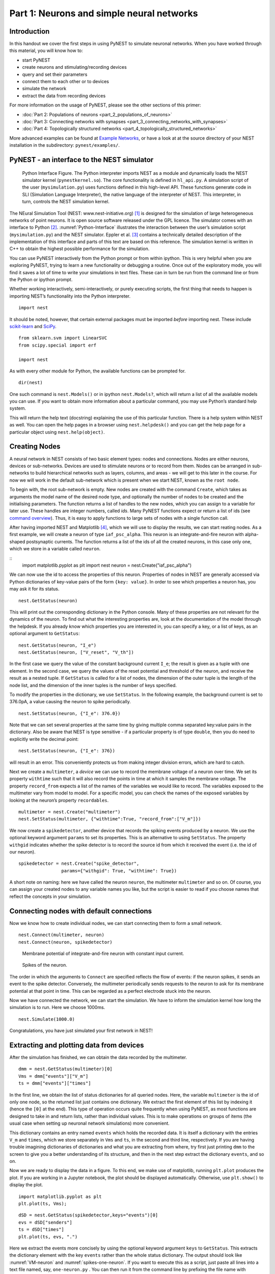 Part 1: Neurons and simple neural networks
==========================================

Introduction
------------

In this handout we cover the first steps in using PyNEST to simulate
neuronal networks. When you have worked through this material, you will
know how to:

-  start PyNEST
-  create neurons and stimulating/recording devices
-  query and set their parameters
-  connect them to each other or to devices
-  simulate the network
-  extract the data from recording devices

For more information on the usage of PyNEST, please see the other
sections of this primer:

-  :doc:`Part 2: Populations of neurons <part_2_populations_of_neurons>`
-  :doc:`Part 3: Connecting networks with
   synapses <part_3_connecting_networks_with_synapses>`
-  :doc:`Part 4: Topologically structured
   networks <part_4_topologically_structured_networks>`

More advanced examples can be found at `Example
Networks <https://www.nest-simulator.org/more-example-networks/>`__, or
have a look at at the source directory of your NEST installation in the
subdirectory: ``pynest/examples/``.

PyNEST - an interface to the NEST simulator
-------------------------------------------

.. _Python-Interface:

.. figure:: ../../_static/img/python_interface.png
   :alt: Python Interface
   :width: 600px

   Python Interface Figure.
   The Python interpreter imports NEST as a module and
   dynamically loads the NEST simulator kernel (``pynestkernel.so``). The
   core functionality is defined in ``hl_api.py``. A simulation script of
   the user (``mysimulation.py``) uses functions defined in this high-level
   API. These functions generate code in SLI (Simulation Language
   Interpreter), the native language of the interpreter of NEST. This
   interpreter, in turn, controls the NEST simulation kernel.

The NEural Simulation Tool (NEST: www.nest-initiative.org) [1]_
is designed for the simulation of large heterogeneous networks of point
neurons. It is open source software released under the GPL licence. The
simulator comes with an interface to Python [2]_. :numref:`Python-Interface`
illustrates the interaction between the user’s simulation script
(``mysimulation.py``) and the NEST simulator. Eppler et al. [3]_
contains a technically detailed description of the implementation of this
interface and parts of this text are based on this reference. The
simulation kernel is written in C++ to obtain the highest possible performance
for the simulation.

You can use PyNEST interactively from the Python prompt or from within
ipython. This is very helpful when you are exploring PyNEST, trying to
learn a new functionality or debugging a routine. Once out of the
exploratory mode, you will find it saves a lot of time to write your
simulations in text files. These can in turn be run from the command
line or from the Python or ipython prompt.

Whether working interactively, semi-interactively, or purely executing
scripts, the first thing that needs to happen is importing NEST’s
functionality into the Python interpreter.

::

    import nest

It should be noted, however, that certain external packages must be
imported *before* importing nest. These include `scikit-learn <http://scikit-learn.org/stable/index.html>`_
and `SciPy <https://www.scipy.org/>`_.

::

    from sklearn.svm import LinearSVC
    from scipy.special import erf

    import nest

As with every other module for Python, the available functions can be
prompted for.

::

    dir(nest)

One such command is ``nest.Models()`` or in ipython ``nest.Models?``, which will return a list of all
the available models you can use. If you want to obtain more information
about a particular command, you may use Python’s standard help system.

This will return the help text (docstring) explaining the use of this
particular function. There is a help system within NEST as well. You can
open the help pages in a browser using ``nest.helpdesk()`` and you can
get the help page for a particular object using ``nest.help(object)``.

Creating Nodes
--------------

A neural network in NEST consists of two basic element types: nodes and
connections. Nodes are either neurons, devices or sub-networks. Devices
are used to stimulate neurons or to record from them. Nodes can be
arranged in sub-networks to build hierarchical networks such as layers,
columns, and areas - we will get to this later in the course. For now we
will work in the default sub-network which is present when we start
NEST, known as the ``root node``.

To begin with, the root sub-network is empty. New nodes are created with
the command ``Create``, which takes as arguments the model name of the
desired node type, and optionally the number of nodes to be created and
the initialising parameters. The function returns a list of handles to
the new nodes, which you can assign to a variable for later use. These
handles are integer numbers, called *ids*. Many PyNEST functions expect
or return a list of ids (see `command overview`_). Thus, it is
easy to apply functions to large sets of nodes with a single function
call.

After having imported NEST and Matplotlib [4]_,
which we will use to display the results, we can start reating nodes.
As a first example, we will create a neuron of type
``iaf_psc_alpha``. This neuron is an integrate-and-fire neuron with
alpha-shaped postsynaptic currents. The function returns a list of the
ids of all the created neurons, in this case only one, which we store in
a variable called ``neuron``.

::
    import matplotlib.pyplot as plt
    import nest
    neuron = nest.Create("iaf_psc_alpha")

We can now use the id to access the properties of this neuron.
Properties of nodes in NEST are generally accessed via Python
dictionaries of key-value pairs of the form ``{key: value}``. In order
to see which properties a neuron has, you may ask it for its status.

::

    nest.GetStatus(neuron)

This will print out the corresponding dictionary in the Python console.
Many of these properties are not relevant for the dynamics of the
neuron. To find out what the interesting properties are, look at the
documentation of the model through the helpdesk. If you already know
which properties you are interested in, you can specify a key, or a list
of keys, as an optional argument to ``GetStatus``:

::

    nest.GetStatus(neuron, "I_e")
    nest.GetStatus(neuron, ["V_reset", "V_th"])

In the first case we query the value of the constant background current
``I_e``; the result is given as a tuple with one element. In the second
case, we query the values of the reset potential and threshold of the
neuron, and receive the result as a nested tuple. If ``GetStatus`` is
called for a list of nodes, the dimension of the outer tuple is the
length of the node list, and the dimension of the inner tuples is the
number of keys specified.

To modify the properties in the dictionary, we use ``SetStatus``. In the
following example, the background current is set to 376.0pA, a value
causing the neuron to spike periodically.

::

    nest.SetStatus(neuron, {"I_e": 376.0})

Note that we can set several properties at the same time by giving
multiple comma separated key:value pairs in the dictionary. Also be
aware that NEST is type sensitive - if a particular property is of type
``double``, then you do need to explicitly write the decimal point:

::

    nest.SetStatus(neuron, {"I_e": 376})

will result in an error. This conveniently protects us from making
integer division errors, which are hard to catch.

Next we create a ``multimeter``, a *device* we can use to record the
membrane voltage of a neuron over time. We set its property ``withtime``
such that it will also record the points in time at which it samples the
membrane voltage. The property ``record_from`` expects a list of the
names of the variables we would like to record. The variables exposed to
the multimeter vary from model to model. For a specific model, you can
check the names of the exposed variables by looking at the neuron’s
property ``recordables``.

::

    multimeter = nest.Create("multimeter")
    nest.SetStatus(multimeter, {"withtime":True, "record_from":["V_m"]})

We now create a ``spikedetector``, another device that records the
spiking events produced by a neuron. We use the optional keyword
argument ``params`` to set its properties. This is an alternative to
using ``SetStatus``. The property ``withgid`` indicates whether the
spike detector is to record the source id from which it received the
event (i.e. the id of our neuron).

::

    spikedetector = nest.Create("spike_detector",
                    params={"withgid": True, "withtime": True})

A short note on naming: here we have called the neuron ``neuron``, the
multimeter ``multimeter`` and so on. Of course, you can assign your
created nodes to any variable names you like, but the script is easier
to read if you choose names that reflect the concepts in your
simulation.

Connecting nodes with default connections
-----------------------------------------

Now we know how to create individual nodes, we can start connecting them
to form a small network.

::

    nest.Connect(multimeter, neuron)
    nest.Connect(neuron, spikedetector)


.. _VM-neuron:

.. figure:: ../../_static/img/vm_one_neuron.pdf.png
   :alt: Membrane potential of integrate-and-fire neuron with constant input current
   :width: 400px

   Membrane potential of integrate-and-fire neuron with constant input
   current.


.. _spikes-one-neuron:

.. figure:: ../../_static/img/spikes_one_neuron.pdf.png
   :alt: Spikes of the neuron.
   :width: 400px

   Spikes of the neuron.


The order in which the arguments to ``Connect`` are specified reflects
the flow of events: if the neuron spikes, it sends an event to the spike
detector. Conversely, the multimeter periodically sends requests to the
neuron to ask for its membrane potential at that point in time. This can
be regarded as a perfect electrode stuck into the neuron.

Now we have connected the network, we can start the simulation. We have
to inform the simulation kernel how long the simulation is to run. Here
we choose 1000ms.

::

    nest.Simulate(1000.0)

Congratulations, you have just simulated your first network in NEST!

Extracting and plotting data from devices
-----------------------------------------

After the simulation has finished, we can obtain the data recorded by
the multimeter.

::

    dmm = nest.GetStatus(multimeter)[0]
    Vms = dmm["events"]["V_m"]
    ts = dmm["events"]["times"]

In the first line, we obtain the list of status dictionaries for all
queried nodes. Here, the variable ``multimeter`` is the id of only one
node, so the returned list just contains one dictionary. We extract the
first element of this list by indexing it (hence the ``[0]`` at the
end). This type of operation occurs quite frequently when using PyNEST,
as most functions are designed to take in and return lists, rather than
individual values. This is to make operations on groups of items (the
usual case when setting up neuronal network simulations) more
convenient.

This dictionary contains an entry named ``events`` which holds the
recorded data. It is itself a dictionary with the entries ``V_m`` and
``times``, which we store separately in ``Vms`` and ``ts``, in the
second and third line, respectively. If you are having trouble imagining
dictionaries of dictionaries and what you are extracting from where, try
first just printing ``dmm`` to the screen to give you a better
understanding of its structure, and then in the next step extract the
dictionary ``events``, and so on.

Now we are ready to display the data in a figure. To this end, we make
use of matplotlib, running ``plt.plot`` produces the plot. If you are 
working in a Jupyter notebook, the plot should be displayed automatically.
Otherwise, use ``plt.show()`` to display the plot.

::

    import matplotlib.pyplot as plt
    plt.plot(ts, Vms);

::

    dSD = nest.GetStatus(spikedetector,keys="events")[0]
    evs = dSD["senders"]
    ts = dSD["times"]
    plt.plot(ts, evs, ".")

Here we extract the events more concisely by using the optional keyword
argument ``keys`` to ``GetStatus``. This extracts the dictionary element
with the key ``events`` rather than the whole status dictionary. The
output should look like :numref:`VM-neuron` and :numref:`spikes-one-neuron`.
If you want to execute this as a script, just paste all lines into a text
file named, say, ``one-neuron.py`` . You can then run it from the command
line by prefixing the file name with ``python``, or from the Python or ipython
prompt, by prefixing it with ``run``.

It is possible to collect information of multiple neurons on a single
multimeter. This does complicate retrieving the information: the data
for each of the n neurons will be stored and returned in an interleaved
fashion. Luckily Python provides us with a handy array operation to
split the data easily: array slicing with a step (sometimes called
stride). To explain this you have to adapt the model created in the
previous part. Save your code under a new name, in the next section you
will also work on this code. Create an extra neuron with the background
current given a different value:

::

    neuron2 = nest.Create("iaf_psc_alpha")
    nest.SetStatus(neuron2 , {"I_e": 370.0})

now connect this newly created neuron to the multimeter:

::

    nest.Connect(multimeter, neuron2)

Run the simulation and plot the results, they will look incorrect. To
fix this you must plot the two neuron traces separately. Replace the
code that extracts the events from the ``multimeter`` with the following
lines.

::

    Vms1 = dmm["events"]["V_m"][::2] # start at index 0: till the end: each second entry
    ts1 = dmm["events"]["times"][::2]
    plt.plot(ts1, Vms1)
    Vms2 = dmm["events"]["V_m"][1::2] # start at index 1: till the end: each second entry
    ts2 = dmm["events"]["times"][1::2]
    plt.plot(ts2, Vms2)

Additional information can be found at
http://docs.scipy.org/doc/numpy-1.10.0/reference/arrays.indexing.html.

Connecting nodes with specific connections
------------------------------------------

A commonly used model of neural activity is the Poisson process. We now
adapt the previous example so that the neuron receives 2 Poisson spike
trains, one excitatory and the other inhibitory. Hence, we need a new
device, the ``poisson_generator``. After creating the neurons, we create
these two generators and set their rates to 80000Hz and 15000Hz,
respectively.

::

    noise_ex = nest.Create("poisson_generator")
    noise_in = nest.Create("poisson_generator")
    nest.SetStatus(noise_ex, {"rate": 80000.0})
    nest.SetStatus(noise_in, {"rate": 15000.0})

Additionally, the constant input current should be set to 0:

::

    nest.SetStatus(neuron, {"I_e": 0.0})

Each event of the excitatory generator should produce a postsynaptic
current of 1.2pA amplitude, an inhibitory event of -2.0pA. The synaptic
weights can be defined in a dictionary, which is passed to the
``Connect`` function using the keyword ``syn_spec`` (synapse
specifications). In general all parameters determining the synapse can
be specified in the synapse dictionary, such as ``"weight"``,
``"delay"``, the synaptic model (``"model"``) and parameters specific to
the synaptic model.

::

    syn_dict_ex = {"weight": 1.2}
    syn_dict_in = {"weight": -2.0}
    nest.Connect(noise_ex, neuron, syn_spec=syn_dict_ex)
    nest.Connect(noise_in, neuron, syn_spec=syn_dict_in)


.. _vm_one_neuron_noise:

.. figure:: ../../_static/img/vm_one_neuron_noise.pdf.png
   :alt: Membrane potential of integrate-and-fire neuron with Poisson noise as input.
   :width: 400px

   Membrane potential of integrate-and-fire neuron with Poisson noise as
   input.


.. _spikes_one_neuron_noise:

.. figure:: ../../_static/img/spikes_one_neuron_noise.pdf.png
   :alt: Spikes of the neuron with noise.
   :width: 400px

   Spikes of the neuron with noise.


The rest of the code remains as before. You should see a membrane
potential as in :numref:`vm_one_neuron_noise` and :numref:`spikes_one_neuron_noise`.

In the next part of the introduction (:doc:`Part 2: Populations of
neurons <part_2_populations_of_neurons>`) we will look at more
methods for connecting many neurons at once.

Two connected neurons
---------------------

.. _vm_psp_two_neurons:

.. figure:: ../../_static/img/vm_psp_two_neurons.pdf-w400.png
   :alt: Postsynaptic potentials in neuron2 evoked by the spikes of neuron1

   Postsynaptic potentials in neuron2 evoked by the spikes of neuron1

There is no additional magic involved in connecting neurons. To
demonstrate this, we start from our original example of one neuron with
a constant input current, and add a second neuron.

::

    import matplotlib.pyplot as plt
    import nest
    neuron1 = nest.Create("iaf_psc_alpha")
    nest.SetStatus(neuron1, {"I_e": 376.0})
    neuron2 = nest.Create("iaf_psc_alpha")
    multimeter = nest.Create("multimeter")
    nest.SetStatus(multimeter, {"withtime":True, "record_from":["V_m"]}

We now connect ``neuron1`` to ``neuron2``, and record the membrane
potential from ``neuron2`` so we can observe the postsynaptic potentials
caused by the spikes of ``neuron1``.

::

    nest.Connect(neuron1, neuron2, syn_spec = {"weight":20.0})
    nest.Connect(multimeter, neuron2)

Here the default delay of 1ms was used. If the delay is specified in
addition to the weight, the following shortcut is available:

::

    nest.Connect(neuron1, neuron2, syn_spec={"weight":20, "delay":1.0})

If you simulate the network and plot the membrane potential as before,
you should then see the postsynaptic potentials of ``neuron2`` evoked by
the spikes of ``neuron1`` as in :numref:`vm_psp_two_neurons`.

Command overview
----------------

These are the functions we introduced for the examples in this handout;
the following sections of this introduction will add more.

Getting information about NEST
~~~~~~~~~~~~~~~~~~~~~~~~~~~~~~

See the :doc:`Getting Help Section <../../getting_help>`

Nodes
~~~~~

-  ``Create(model, n=1, params=None)``
    Create ``n`` instances of type ``model`` in the current
    sub-network. Parameters for the new nodes can be given as
    ``params`` (a single dictionary, or a list of dictionaries with
    size ``n``). If omitted, the ``model``\ ’s defaults are used.

-  ``GetStatus(nodes, keys=None)``
    Return a list of parameter dictionaries for the given list of
    ``nodes``. If ``keys`` is given, a list of values is returned
    instead. ``keys`` may also be a list, in which case the returned
    list contains lists of values.

-  ``SetStatus(nodes, params, val=None)``
    Set the parameters of the given ``nodes`` to ``params``, which may
    be a single dictionary, or a list of dictionaries of the same size
    as ``nodes``. If ``val`` is given, ``params`` has to be the name of
    a property, which is set to ``val`` on the ``nodes``. ``val`` can
    be a single value, or a list of the same size as ``nodes``.

Connections
~~~~~~~~~~~

This is an abbreviated version of the documentation for the ``Connect``
function, please see NEST’s online help for the full version and
:doc:`Connection Management <../../guides/connection_management>` for an introduction
and worked examples.

-  `Connect(pre, post, conn_spec=None, syn_spec=None, model=None)``
   Connect pre neurons to post neurons.Neurons in pre and post are
   connected using the specified connectivity (``"one_to_one"`` by
   default) and synapse type (``"static_synapse"`` by default). Details
   depend on the connectivity rule. Note: Connect does not iterate over
   subnets, it only connects explicitly specified nodes. ``pre`` -
   presynaptic neurons, given as list of GIDs ``post`` - presynaptic
   neurons, given as list of GIDs ``conn_spec`` - name or dictionary
   specifying connectivity rule, see below ``syn_spec`` - name or
   dictionary specifying synapses, see below

Connectivity
^^^^^^^^^^^^

Connectivity is either specified as a string containing the name of a
connectivity rule (default: ``"one_to_one"``) or as a dictionary
specifying the rule and rule-specific parameters (e.g. ``"indegree"``),
which must be given. In addition switches allowing self-connections
(``"autapses"``, default: ``True``) and multiple connections between a
pair of neurons (``"multapses"``, default: ``True``) can be contained in
the dictionary.

Synapse
^^^^^^^

The synapse model and its properties can be inserted either as a string
describing one synapse model (synapse models are listed in the
synapsedict) or as a dictionary as described below. If no synapse model
is specified the default model ``"static_synapse"`` will be used.
Available keys in the synapse dictionary are ``"model"``, ``"weight"``,
``"delay"``, ``"receptor_type"`` and parameters specific to the chosen
synapse model. All parameters are optional and if not specified will use
the default values determined by the current synapse model. ``"model"``
determines the synapse type, taken from pre-defined synapse types in
NEST or manually specified synapses created via ``CopyModel()``. All
other parameters can be scalars or distributions. In the case of scalar
parameters, all keys take doubles except for ``"receptor_type"`` which
has to be initialised with an integer. Distributed parameters are
initialised with yet another dictionary specifying the distribution
(``"distribution"``, such as ``"normal"``) and distribution-specific
paramters (such as ``"mu"`` and ``"sigma"``).

Simulation control
~~~~~~~~~~~~~~~~~~

- ``Simulate(t)``
   Simulate the network for ``t`` milliseconds.

References
----------

.. [1] Gewaltig MO. and Diesmann M. 2007. NEural Simulation
   Tool. 2(4):1430.

.. [2] Python Software Foundation. The Python programming language,
   2008. http://www.python.org.

.. [3] Eppler JM et al. 2009 PyNEST: A convenient interface to the NEST simulator.
   2:12. 10.3389/neuro.11.012.2008.

.. [4] Hunter JD. 2007 Matplotlib: A 2d graphics environment.
   9(3):90–95.

